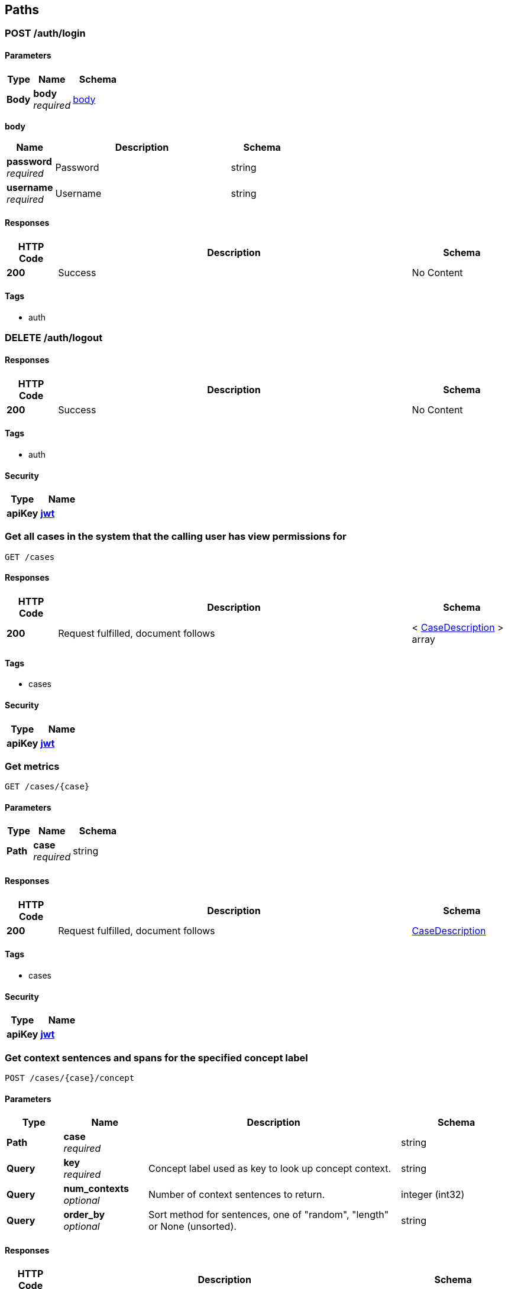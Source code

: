 
[[_paths]]
== Paths

[[_post_login_resource]]
=== POST /auth/login

==== Parameters

[options="header", cols=".^2a,.^3a,.^4a"]
|===
|Type|Name|Schema
|**Body**|**body** +
__required__|<<_post_login_resource_body,body>>
|===

[[_post_login_resource_body]]
**body**

[options="header", cols=".^3a,.^11a,.^4a"]
|===
|Name|Description|Schema
|**password** +
__required__|Password|string
|**username** +
__required__|Username|string
|===


==== Responses

[options="header", cols=".^2a,.^14a,.^4a"]
|===
|HTTP Code|Description|Schema
|**200**|Success|No Content
|===


==== Tags

* auth


[[_delete_logout_resource]]
=== DELETE /auth/logout

==== Responses

[options="header", cols=".^2a,.^14a,.^4a"]
|===
|HTTP Code|Description|Schema
|**200**|Success|No Content
|===


==== Tags

* auth


==== Security

[options="header", cols=".^3a,.^4a"]
|===
|Type|Name
|**apiKey**|**<<_jwt,jwt>>**
|===


[[_get_cases_query]]
=== Get all cases in the system that the calling user has view permissions for
....
GET /cases
....


==== Responses

[options="header", cols=".^2a,.^14a,.^4a"]
|===
|HTTP Code|Description|Schema
|**200**|Request fulfilled, document follows|< <<_casedescription,CaseDescription>> > array
|===


==== Tags

* cases


==== Security

[options="header", cols=".^3a,.^4a"]
|===
|Type|Name
|**apiKey**|**<<_jwt,jwt>>**
|===


[[_get_single_case_query]]
=== Get metrics
....
GET /cases/{case}
....


==== Parameters

[options="header", cols=".^2a,.^3a,.^4a"]
|===
|Type|Name|Schema
|**Path**|**case** +
__required__|string
|===


==== Responses

[options="header", cols=".^2a,.^14a,.^4a"]
|===
|HTTP Code|Description|Schema
|**200**|Request fulfilled, document follows|<<_casedescription,CaseDescription>>
|===


==== Tags

* cases


==== Security

[options="header", cols=".^3a,.^4a"]
|===
|Type|Name
|**apiKey**|**<<_jwt,jwt>>**
|===


[[_post_concept_context]]
=== Get context sentences and spans for the specified concept label
....
POST /cases/{case}/concept
....


==== Parameters

[options="header", cols=".^2a,.^3a,.^9a,.^4a"]
|===
|Type|Name|Description|Schema
|**Path**|**case** +
__required__||string
|**Query**|**key** +
__required__|Concept label used as key to look up concept context.|string
|**Query**|**num_contexts** +
__optional__|Number of context sentences to return.|integer (int32)
|**Query**|**order_by** +
__optional__|Sort method for sentences, one of "random", "length" or None (unsorted).|string
|===


==== Responses

[options="header", cols=".^2a,.^14a,.^4a"]
|===
|HTTP Code|Description|Schema
|**200**|Request fulfilled, document follows|<<_conceptcontextresponse,ConceptContextResponse>>
|===


==== Tags

* cases


==== Security

[options="header", cols=".^3a,.^4a"]
|===
|Type|Name
|**apiKey**|**<<_jwt,jwt>>**
|===


[[_put_configure_case]]
=== PUT /cases/{case}/configure

==== Parameters

[options="header", cols=".^2a,.^3a,.^4a"]
|===
|Type|Name|Schema
|**Path**|**case** +
__required__|string
|===


==== Responses

[options="header", cols=".^2a,.^14a,.^4a"]
|===
|HTTP Code|Description|Schema
|**200**|Request fulfilled, document follows|<<_casedescription,CaseDescription>>
|===


==== Tags

* cases


==== Security

[options="header", cols=".^3a,.^4a"]
|===
|Type|Name
|**apiKey**|**<<_jwt,jwt>>**
|===


[[_post_configure_datascope]]
=== Configure the datascope
....
POST /cases/{case}/configure/datascope
....


==== Parameters

[options="header", cols=".^2a,.^3a,.^4a"]
|===
|Type|Name|Schema
|**Path**|**case** +
__required__|string
|**Body**|**body** +
__required__|<<_post_configure_datascope_body,body>>
|===

[[_post_configure_datascope_body]]
**body**

[options="header", cols=".^3a,.^11a,.^4a"]
|===
|Name|Description|Schema
|**date_from** +
__required__|Minimum date to filter by|string (date-time)
|**date_to** +
__required__|Maximal date to filter by|string (date-time)
|**exclude_docs_with_no_dates** +
__required__|Exclude documents with no date|boolean
|**exclude_nonrep_exact_dups** +
__required__|Exclude non-representative exact dups|boolean
|**exclude_nonrep_near_dups** +
__required__|Exclude non-representative near dups|boolean
|**exclude_nonrep_super_threads** +
__required__|Exclude non-representative noninclusive threads|boolean
|**near_dup_threshold** +
__required__|Threshold for near duplicates|number (float)
|**show_excluded_docs_in_family_view** +
__required__|Show excluded documents in the document family viewer|boolean
|===


==== Responses

[options="header", cols=".^2a,.^14a,.^4a"]
|===
|HTTP Code|Description|Schema
|**200**|Request fulfilled, document follows|<<_datascopeparameters,DatascopeParameters>>
|===


==== Tags

* cases


==== Security

[options="header", cols=".^3a,.^4a"]
|===
|Type|Name
|**apiKey**|**<<_jwt,jwt>>**
|===


[[_get_configure_datascope]]
=== Get the currently configured datascope
....
GET /cases/{case}/configure/datascope
....


==== Parameters

[options="header", cols=".^2a,.^3a,.^4a"]
|===
|Type|Name|Schema
|**Path**|**case** +
__required__|string
|===


==== Responses

[options="header", cols=".^2a,.^14a,.^4a"]
|===
|HTTP Code|Description|Schema
|**200**|Request fulfilled, document follows|<<_datascopeparameters,DatascopeParameters>>
|===


==== Tags

* cases


==== Security

[options="header", cols=".^3a,.^4a"]
|===
|Type|Name
|**apiKey**|**<<_jwt,jwt>>**
|===


[[_post_persistent_highlights]]
=== Create or update highlight categories
....
POST /cases/{case}/configure/highlights
....


==== Parameters

[options="header", cols=".^2a,.^3a,.^4a"]
|===
|Type|Name|Schema
|**Path**|**case** +
__required__|string
|**Body**|**body** +
__required__|< <<_post_persistent_highlights_body,body>> > array
|===

[[_post_persistent_highlights_body]]
**body**

[options="header", cols=".^3a,.^11a,.^4a"]
|===
|Name|Description|Schema
|**category_id** +
__optional__|Category Id for the highlight category.|integer (int32)
|**category_name** +
__optional__|Category name for the highlight category.|string
|**color** +
__optional__|Hex 6 color for the highlight category.|string
|**terms** +
__optional__|List of terms to be highlighted for the category.|< string > array
|===


==== Responses

[options="header", cols=".^2a,.^14a,.^4a"]
|===
|HTTP Code|Description|Schema
|**200**|Request fulfilled, document follows|< <<_highlightcategory,HighlightCategory>> > array
|===


==== Tags

* cases


==== Security

[options="header", cols=".^3a,.^4a"]
|===
|Type|Name
|**apiKey**|**<<_jwt,jwt>>**
|===


[[_get_persistent_highlights]]
=== Get the highlight categories
....
GET /cases/{case}/configure/highlights
....


==== Parameters

[options="header", cols=".^2a,.^3a,.^4a"]
|===
|Type|Name|Schema
|**Path**|**case** +
__required__|string
|===


==== Responses

[options="header", cols=".^2a,.^14a,.^4a"]
|===
|HTTP Code|Description|Schema
|**200**|Request fulfilled, document follows|< <<_highlightcategory,HighlightCategory>> > array
|===


==== Tags

* cases


==== Security

[options="header", cols=".^3a,.^4a"]
|===
|Type|Name
|**apiKey**|**<<_jwt,jwt>>**
|===


[[_post_configure_model]]
=== Configure a new model
....
POST /cases/{case}/configure/models
....


==== Parameters

[options="header", cols=".^2a,.^3a,.^4a"]
|===
|Type|Name|Schema
|**Path**|**case** +
__required__|string
|**Body**|**body** +
__required__|<<_post_configure_model_body,body>>
|===

[[_post_configure_model_body]]
**body**

[options="header", cols=".^3a,.^11a,.^4a"]
|===
|Name|Description|Schema
|**exploit_param** +
__optional__|The numerator to be used for SAL ratio for exploit|integer (int32)
|**is_archived** +
__optional__|Whether the model has been archived|boolean
|**is_primary** +
__optional__|Whether the model should be the primary model|boolean
|**is_shared** +
__optional__|Whether the model is shared with the whole organization|boolean
|**label** +
__required__|The tag_category.display_text|string
|**negative_tag_label** +
__optional__|The label for the negative tag|string
|**original_case_id** +
__optional__|If the model used a baseline model, the case id of the original model|string
|**original_model_id** +
__optional__|If the model used a baseline model, the model id of the original model|integer (int32)
|**positive_tag_label** +
__optional__|The label for the positive tag|string
|**random_param** +
__optional__|The numerator to be used for SAL ratio for random|integer (int32)
|**threshold_param** +
__optional__|The numerator to be used for SAL ratio for threshold|integer (int32)
|**training_strategy** +
__optional__|CAL or SAL training strategy|string
|===


==== Responses

[options="header", cols=".^2a,.^14a,.^4a"]
|===
|HTTP Code|Description|Schema
|**200**|Request fulfilled, document follows|<<_casedescription,CaseDescription>>
|===


==== Tags

* cases


==== Security

[options="header", cols=".^3a,.^4a"]
|===
|Type|Name
|**apiKey**|**<<_jwt,jwt>>**
|===


[[_put_configure_model]]
=== PUT /cases/{case}/configure/models

==== Parameters

[options="header", cols=".^2a,.^3a,.^4a"]
|===
|Type|Name|Schema
|**Path**|**case** +
__required__|string
|===


==== Responses

[options="header", cols=".^2a,.^14a,.^4a"]
|===
|HTTP Code|Description|Schema
|**200**|Request fulfilled, document follows|<<_casedescription,CaseDescription>>
|===


==== Tags

* cases


==== Security

[options="header", cols=".^3a,.^4a"]
|===
|Type|Name
|**apiKey**|**<<_jwt,jwt>>**
|===


[[_put_configure_model_update]]
=== Update an existing model
....
PUT /cases/{case}/configure/models/{model_id}
....


==== Parameters

[options="header", cols=".^2a,.^3a,.^4a"]
|===
|Type|Name|Schema
|**Path**|**case** +
__required__|string
|**Path**|**model_id** +
__required__|integer
|**Body**|**body** +
__required__|<<_put_configure_model_update_body,body>>
|===

[[_put_configure_model_update_body]]
**body**

[options="header", cols=".^3a,.^11a,.^4a"]
|===
|Name|Description|Schema
|**exploit_param** +
__optional__|The numerator to be used for SAL ratio for exploit|integer (int32)
|**is_archived** +
__optional__|Whether the model is to be archived|boolean
|**is_primary** +
__optional__|Whether the model should be the primary model|boolean
|**is_shared** +
__optional__|Whether the model is shared with the whole organization|boolean
|**label** +
__optional__|The tag_category.display_text|string
|**negative_tag_label** +
__optional__|The label for the negative tag|string
|**positive_tag_label** +
__optional__|The label for the positive tag|string
|**random_param** +
__optional__|The numerator to be used for SAL ratio for random|integer (int32)
|**threshold_param** +
__optional__|The numerator to be used for SAL ratio for threshold|integer (int32)
|**training_strategy** +
__optional__||string
|===


==== Responses

[options="header", cols=".^2a,.^14a,.^4a"]
|===
|HTTP Code|Description|Schema
|**200**|Request fulfilled, document follows|<<_casedescription,CaseDescription>>
|===


==== Tags

* cases


==== Security

[options="header", cols=".^3a,.^4a"]
|===
|Type|Name
|**apiKey**|**<<_jwt,jwt>>**
|===


[[_delete_configure_model_update]]
=== Archive an existing model
....
DELETE /cases/{case}/configure/models/{model_id}
....


==== Parameters

[options="header", cols=".^2a,.^3a,.^4a"]
|===
|Type|Name|Schema
|**Path**|**case** +
__required__|string
|**Path**|**model_id** +
__required__|integer
|===


==== Responses

[options="header", cols=".^2a,.^14a,.^4a"]
|===
|HTTP Code|Description|Schema
|**200**|Request fulfilled, document follows|<<_casedescription,CaseDescription>>
|===


==== Tags

* cases


==== Security

[options="header", cols=".^3a,.^4a"]
|===
|Type|Name
|**apiKey**|**<<_jwt,jwt>>**
|===


[[_post_configure_training]]
=== Configure the case (SAL vs CAL), richness set size, and which annotation category to use
....
POST /cases/{case}/configure/training
....


==== Parameters

[options="header", cols=".^2a,.^3a,.^4a"]
|===
|Type|Name|Schema
|**Path**|**case** +
__required__|string
|**Body**|**body** +
__required__|<<_post_configure_training_body,body>>
|===

[[_post_configure_training_body]]
**body**

[options="header", cols=".^3a,.^11a,.^4a"]
|===
|Name|Description|Schema
|**confidence_goal** +
__optional__|Confidence level for estimated richness|number (float)
|**minimum_richness_size** +
__optional__|Number of documents for the richness set|integer (int32)
|**moe_goal** +
__optional__|Margin of error used for estimated richness|number (float)
|**training_strategy** +
__required__|Is the case configured to use a SAL training system|string
|===


==== Responses

[options="header", cols=".^2a,.^14a,.^4a"]
|===
|HTTP Code|Description|Schema
|**200**|Request fulfilled, document follows|<<_casedescription,CaseDescription>>
|===


==== Tags

* cases


==== Security

[options="header", cols=".^3a,.^4a"]
|===
|Type|Name
|**apiKey**|**<<_jwt,jwt>>**
|===


[[_post_date_ranges_resource]]
=== Get the filter aggregations for a set of search parameters
....
POST /cases/{case}/date_ranges
....


==== Parameters

[options="header", cols=".^2a,.^3a,.^4a"]
|===
|Type|Name|Schema
|**Path**|**case** +
__required__|string
|**Body**|**body** +
__required__|<<_post_date_ranges_resource_body,body>>
|===

[[_post_date_ranges_resource_body]]
**body**

[options="header", cols=".^3a,.^11a,.^4a"]
|===
|Name|Description|Schema
|**aggregations** +
__optional__||< <<_cases_case_date_ranges_post_aggregations,aggregations>> > array
|**date_field** +
__optional__|Name of the field to be used for date|string
|**date_from** +
__optional__|The start date for the search, should be in the form '%Y-%m-%d %H:%M:%S'|string
|**date_to** +
__optional__|The end date for the search, should be in the form '%Y-%m-%d %H:%M:%S'|string
|**filters** +
__optional__||< <<_cases_case_date_ranges_post_filters,filters>> > array
|**query_string** +
__optional__|The query string to search|string
|**tags** +
__optional__||object
|===

[[_cases_case_date_ranges_post_aggregations]]
**aggregations**

[options="header", cols=".^3a,.^4a"]
|===
|Name|Schema
|**config** +
__optional__|<<_cases_case_date_ranges_post_aggregations_config,config>>
|**field_name** +
__optional__|string
|===

[[_cases_case_date_ranges_post_aggregations_config]]
**config**

[options="header", cols=".^3a,.^4a"]
|===
|Name|Schema
|**has_next_page** +
__optional__|boolean
|**page** +
__required__|integer (int32)
|**page_size** +
__required__|integer (int32)
|**search** +
__required__|string
|**sort** +
__required__|string
|**sort_direction** +
__required__|string
|===

[[_cases_case_date_ranges_post_filters]]
**filters**

[options="header", cols=".^3a,.^4a"]
|===
|Name|Schema
|**field_name** +
__optional__|string
|**filters** +
__optional__|< string > array
|===


==== Responses

[options="header", cols=".^2a,.^14a,.^4a"]
|===
|HTTP Code|Description|Schema
|**200**|Request fulfilled, document follows|<<_dateranges,DateRanges>>
|===


==== Tags

* cases


==== Security

[options="header", cols=".^3a,.^4a"]
|===
|Type|Name
|**apiKey**|**<<_jwt,jwt>>**
|===


[[_post_documents_query]]
=== Return one or more documents matching requested ids
....
POST /cases/{case}/documents
....


==== Parameters

[options="header", cols=".^2a,.^3a,.^4a"]
|===
|Type|Name|Schema
|**Path**|**case** +
__required__|string
|**Body**|**body** +
__required__|<<_post_documents_query_body,body>>
|===

[[_post_documents_query_body]]
**body**

[options="header", cols=".^3a,.^11a,.^4a"]
|===
|Name|Description|Schema
|**ids** +
__optional__|List of fileindices to tag.|< integer (int32) > array
|**is_archived** +
__optional__|Indication if the tag should be archived|boolean
|**location** +
__optional__|The location/mode the tag was added from.|string
|**message_index** +
__optional__|Index of message for granular tagging.|integer (int32)
|**query_string** +
__optional__|Optional text to allow for highlighting.|string
|**span_end** +
__optional__|End span in message for granular tagging.|integer (int32)
|**span_start** +
__optional__|Start span in message for granular tagging.|integer (int32)
|===


==== Responses

[options="header", cols=".^2a,.^14a,.^4a"]
|===
|HTTP Code|Description|Schema
|**200**|Request fulfilled, document follows|<<_documentresult,DocumentResult>>
|===


==== Tags

* cases


==== Security

[options="header", cols=".^3a,.^4a"]
|===
|Type|Name
|**apiKey**|**<<_jwt,jwt>>**
|===


[[_post_downloads_request]]
=== Returns the text/preview/native URLs for each of the requested documents
....
POST /cases/{case}/documents/downloads
....


==== Parameters

[options="header", cols=".^2a,.^3a,.^4a"]
|===
|Type|Name|Schema
|**Path**|**case** +
__required__|string
|**Body**|**body** +
__required__|<<_post_downloads_request_body,body>>
|===

[[_post_downloads_request_body]]
**body**

[options="header", cols=".^3a,.^11a,.^4a"]
|===
|Name|Description|Schema
|**ids** +
__optional__|List of fileindices to get downloads for.|< integer (int32) > array
|===


==== Responses

[options="header", cols=".^2a,.^14a,.^4a"]
|===
|HTTP Code|Description|Schema
|**200**|Request fulfilled, document follows|< <<_downloadurls,DownloadURLs>> > array
|===


==== Tags

* cases


==== Security

[options="header", cols=".^3a,.^4a"]
|===
|Type|Name
|**apiKey**|**<<_jwt,jwt>>**
|===


[[_post_preview_resource]]
=== POST /cases/{case}/documents/previews

==== Parameters

[options="header", cols=".^2a,.^3a,.^4a"]
|===
|Type|Name|Schema
|**Path**|**case** +
__required__|string
|**Body**|**body** +
__required__|<<_post_preview_resource_body,body>>
|===

[[_post_preview_resource_body]]
**body**

[options="header", cols=".^3a,.^11a,.^4a"]
|===
|Name|Description|Schema
|**ids** +
__optional__|List of fileindices to get downloads for.|< integer (int32) > array
|===


==== Responses

[options="header", cols=".^2a,.^14a,.^4a"]
|===
|HTTP Code|Description|Schema
|**200**|Request fulfilled, document follows|< <<_previewresult,PreviewResult>> > array
|===


==== Tags

* cases


==== Security

[options="header", cols=".^3a,.^4a"]
|===
|Type|Name
|**apiKey**|**<<_jwt,jwt>>**
|===


[[_post_search_request]]
=== Search for and return one or more documents
....
POST /cases/{case}/documents/search
....


==== Parameters

[options="header", cols=".^2a,.^3a,.^4a"]
|===
|Type|Name|Schema
|**Path**|**case** +
__required__|string
|**Body**|**body** +
__required__|<<_post_search_request_body,body>>
|===

[[_post_search_request_body]]
**body**

[options="header", cols=".^3a,.^11a,.^4a"]
|===
|Name|Description|Schema
|**attachments** +
__optional__|The list of attachments to filter the search; e.g. Adobe Acrobat(PDF), etc.|< string > array
|**author** +
__optional__|Filter search by document authors.|< string > array
|**communications** +
__optional__|Filter search to include the communication types; e.g. bulk email, person toperson emails, external emails.|< string > array
|**concepts** +
__optional__|The list of concepts to filter the search, e.g. `topics`|< string > array
|**custodians** +
__optional__|Filter search by custodians.|< string > array
|**date_field** +
__optional__|Name of the field to be used for date|string
|**date_from** +
__optional__|The text date range to restrict from; (matches on create_date).|string
|**date_to** +
__optional__|The text date range to restrict to; (matches on create_date).|string
|**document_category** +
__optional__|The list of document category|< string > array
|**document_types** +
__optional__|The list of document category|< string > array
|**email_domains** +
__optional__|Filter search by email domains.|< string > array
|**file_extension** +
__optional__|Filter search by file extensions.|< string > array
|**filename** +
__optional__|The filename.|string
|**image_concepts** +
__optional__|The list of image_concepts to filter the search, e.g. `topics`|< string > array
|**languages** +
__optional__|The list of languages to include in the search, e.g. en, es, zh.|< string > array
|**loadfileindices** +
__optional__|The unique id of the document; NOTE: not docid!|< integer (int32) > array
|**locations** +
__optional__|The list of location to filter the search on, e.g. `Yemen`|< string > array
|**media_annotations** +
__optional__|The list of media_annotations to include in the search.|< string > array
|**page** +
__optional__|The page of search results to return.|integer (int32)
|**page_size** +
__optional__|The number of results to paginate.|integer (int32)
|**phone_numbers** +
__optional__|The list of phone_numbers to include in the search.|< string > array
|**query_id** +
__optional__|The UUID of a prior query to paginate.|string
|**query_string** +
__optional__|Filter search matching in body and subject.|string
|**recipients** +
__optional__|Filter search by to emails.|< string > array
|**safe_search** +
__optional__|The list of safe_search tags to include in the search.|< string > array
|**senders** +
__optional__|Filter search by from emails.|< string > array
|**sort_field** +
__optional__|The field to sort by.|string
|**sort_field_asc** +
__optional__|Sort ascending if true, else descending.|boolean
|**subject** +
__optional__|Filter search using this subject.|string
|**tags** +
__optional__||object
|===


==== Responses

[options="header", cols=".^2a,.^14a,.^4a"]
|===
|HTTP Code|Description|Schema
|**200**|Request fulfilled, document follows|<<_searchresults,SearchResults>>
|===


==== Tags

* cases


==== Security

[options="header", cols=".^3a,.^4a"]
|===
|Type|Name
|**apiKey**|**<<_jwt,jwt>>**
|===


[[_put_tag_request]]
=== Tag one or more documents
....
PUT /cases/{case}/documents/tags/{tag_id}
....


==== Parameters

[options="header", cols=".^2a,.^3a,.^4a"]
|===
|Type|Name|Schema
|**Path**|**case** +
__required__|string
|**Path**|**tag_id** +
__required__|integer
|**Body**|**body** +
__required__|<<_put_tag_request_body,body>>
|===

[[_put_tag_request_body]]
**body**

[options="header", cols=".^3a,.^11a,.^4a"]
|===
|Name|Description|Schema
|**ids** +
__optional__|List of fileindices to tag.|< integer (int32) > array
|**is_archived** +
__optional__|Indication if the tag should be archived|boolean
|**location** +
__optional__|The location/mode the tag was added from.|string
|**message_index** +
__optional__|Index of message for granular tagging.|integer (int32)
|**query_string** +
__optional__|Optional text to allow for highlighting.|string
|**span_end** +
__optional__|End span in message for granular tagging.|integer (int32)
|**span_start** +
__optional__|Start span in message for granular tagging.|integer (int32)
|===


==== Responses

[options="header", cols=".^2a,.^14a,.^4a"]
|===
|HTTP Code|Description|Schema
|**200**|Request fulfilled, document follows|<<_tagresponse,TagResponse>>
|===


==== Tags

* cases


==== Security

[options="header", cols=".^3a,.^4a"]
|===
|Type|Name
|**apiKey**|**<<_jwt,jwt>>**
|===


[[_post_training_enquiry]]
=== Get documents for training
....
POST /cases/{case}/documents/training
....


==== Parameters

[options="header", cols=".^2a,.^3a,.^4a"]
|===
|Type|Name|Schema
|**Path**|**case** +
__required__|string
|**Body**|**body** +
__required__|<<_post_training_enquiry_body,body>>
|===

[[_post_training_enquiry_body]]
**body**

[options="header", cols=".^3a,.^11a,.^4a"]
|===
|Name|Description|Schema
|**model_ids** +
__required__|List of model ids to focus on|< integer (int32) > array
|**page_size** +
__optional__|The number of documents to return|integer (int32)
|===


==== Responses

[options="header", cols=".^2a,.^14a,.^4a"]
|===
|HTTP Code|Description|Schema
|**200**|Request fulfilled, document follows|< <<_document,Document>> > array
|===


==== Tags

* cases


==== Security

[options="header", cols=".^3a,.^4a"]
|===
|Type|Name
|**apiKey**|**<<_jwt,jwt>>**
|===


[[_get_download_zipball_request]]
=== Generates a ZIP archive with all the documents relevant to the
....
GET /cases/{case}/download/zipball
....


==== Description
`ReviewRequest.post()` arguments sent. The archive is returned as
the response payload, and it should trigger a download prompt from
the browser.

This response's content is streamed, so there's no `Content-Length`
header present (we can't tell the final size from the start). This
might trigger spurious warnings about MIME types and document type
mismatch in some browsers, but so far those are safe to ignore.


==== Parameters

[options="header", cols=".^2a,.^3a,.^4a"]
|===
|Type|Name|Schema
|**Path**|**case** +
__required__|string
|===


==== Responses

[options="header", cols=".^2a,.^14a,.^4a"]
|===
|HTTP Code|Description|Schema
|**200**|Success|No Content
|===


==== Tags

* cases


[[_post_expand_query_request]]
=== Search for and return one or more documents
....
POST /cases/{case}/expand_query
....


==== Parameters

[options="header", cols=".^2a,.^3a,.^4a"]
|===
|Type|Name|Schema
|**Path**|**case** +
__required__|string
|**Body**|**body** +
__required__|<<_post_expand_query_request_body,body>>
|===

[[_post_expand_query_request_body]]
**body**

[options="header", cols=".^3a,.^11a,.^4a"]
|===
|Name|Description|Schema
|**doc_limit** +
__optional__|The doc limit ES parameter|integer (int32)
|**num_terms_limit** +
__optional__|The max number of terms to send over|integer (int32)
|**query_string** +
__optional__|Query string to expand on|string
|===


==== Responses

[options="header", cols=".^2a,.^14a,.^4a"]
|===
|HTTP Code|Description|Schema
|**200**|Request fulfilled, document follows|<<_expandqueryresult,ExpandQueryResult>>
|===


==== Tags

* cases


==== Security

[options="header", cols=".^3a,.^4a"]
|===
|Type|Name
|**apiKey**|**<<_jwt,jwt>>**
|===


[[_post_export_request]]
=== Generates a XLSX workbook with document metadata using the same
....
POST /cases/{case}/export
....


==== Description
`ReviewRequest.post()` arguments. The workbook data is returned as
the response payload, and it should trigger a download prompt from
the browser.


==== Parameters

[options="header", cols=".^2a,.^3a,.^4a"]
|===
|Type|Name|Schema
|**Path**|**case** +
__required__|string
|**Body**|**body** +
__required__|<<_post_export_request_body,body>>
|===

[[_post_export_request_body]]
**body**

[options="header", cols=".^3a,.^11a,.^4a"]
|===
|Name|Description|Schema
|**custodians** +
__optional__|Filter search by custodians.|< string > array
|**date_from** +
__optional__|The earliest email date to filter on|string
|**date_to** +
__optional__|The latest email date to filter on|string
|**max_score** +
__optional__|The maximum score for filtering|number (float)
|**min_score** +
__optional__|The minimum score for filtering|number (float)
|**model_ids** +
__optional__|List of model ids to focus on|< integer (int32) > array
|**page** +
__optional__|The page of search results to return.|integer (int32)
|**page_size** +
__optional__|The number of results to paginate.|integer (int32)
|**reviewers** +
__optional__|List of reviewers to filter by|< string > array
|**sort** +
__optional__|The list of fields to sort by|< <<_cases_case_export_post_sort,sort>> > array
|**tags** +
__optional__||object
|===

[[_cases_case_export_post_sort]]
**sort**

[options="header", cols=".^3a,.^11a,.^4a"]
|===
|Name|Description|Schema
|**sort_key** +
__optional__|The field to sort by. i.e. `score`, `review_date`|string
|**sort_type** +
__optional__|The direction for sorting, i.e. `asc`|string
|===


==== Responses

[options="header", cols=".^2a,.^14a,.^4a"]
|===
|HTTP Code|Description|Schema
|**200**|Success|No Content
|===


==== Tags

* cases


==== Security

[options="header", cols=".^3a,.^4a"]
|===
|Type|Name
|**apiKey**|**<<_jwt,jwt>>**
|===


[[_post_export_zipball_request]]
=== Returns an object with a single key: `download_params`, which is a
....
POST /cases/{case}/export/zipball
....


==== Description
mapping to be used as query string parameters for the
`DownloadZipballRequest.get()` endpoint. These parameters contain the
export filters, expiration and signature, so they must be used verbatim.


==== Parameters

[options="header", cols=".^2a,.^3a,.^4a"]
|===
|Type|Name|Schema
|**Path**|**case** +
__required__|string
|**Body**|**body** +
__required__|<<_post_export_zipball_request_body,body>>
|===

[[_post_export_zipball_request_body]]
**body**

[options="header", cols=".^3a,.^11a,.^4a"]
|===
|Name|Description|Schema
|**custodians** +
__optional__|Filter search by custodians.|< string > array
|**date_from** +
__optional__|The earliest email date to filter on|string
|**date_to** +
__optional__|The latest email date to filter on|string
|**max_score** +
__optional__|The maximum score for filtering|number (float)
|**min_score** +
__optional__|The minimum score for filtering|number (float)
|**model_ids** +
__optional__|List of model ids to focus on|< integer (int32) > array
|**page** +
__optional__|The page of search results to return.|integer (int32)
|**page_size** +
__optional__|The number of results to paginate.|integer (int32)
|**reviewers** +
__optional__|List of reviewers to filter by|< string > array
|**sort** +
__optional__|The list of fields to sort by|< <<_cases_case_export_zipball_post_sort,sort>> > array
|**tags** +
__optional__||object
|===

[[_cases_case_export_zipball_post_sort]]
**sort**

[options="header", cols=".^3a,.^11a,.^4a"]
|===
|Name|Description|Schema
|**sort_key** +
__optional__|The field to sort by. i.e. `score`, `review_date`|string
|**sort_type** +
__optional__|The direction for sorting, i.e. `asc`|string
|===


==== Responses

[options="header", cols=".^2a,.^14a,.^4a"]
|===
|HTTP Code|Description|Schema
|**200**|Success|No Content
|===


==== Tags

* cases


==== Security

[options="header", cols=".^3a,.^4a"]
|===
|Type|Name
|**apiKey**|**<<_jwt,jwt>>**
|===


[[_post_filter_aggregations]]
=== Get the filter aggregations for a set of search parameters
....
POST /cases/{case}/filters
....


==== Parameters

[options="header", cols=".^2a,.^3a,.^4a"]
|===
|Type|Name|Schema
|**Path**|**case** +
__required__|string
|**Body**|**body** +
__required__|<<_post_filter_aggregations_body,body>>
|===

[[_post_filter_aggregations_body]]
**body**

[options="header", cols=".^3a,.^11a,.^4a"]
|===
|Name|Description|Schema
|**aggregations** +
__optional__||< <<_cases_case_filters_post_aggregations,aggregations>> > array
|**date_field** +
__optional__|Name of the field to be used for date|string
|**date_from** +
__optional__|The start date for the search, should be in the form '%Y-%m-%d %H:%M:%S'|string
|**date_to** +
__optional__|The end date for the search, should be in the form '%Y-%m-%d %H:%M:%S'|string
|**filters** +
__optional__||< <<_cases_case_filters_post_filters,filters>> > array
|**query_string** +
__optional__|The query string to search|string
|**tags** +
__optional__||object
|===

[[_cases_case_filters_post_aggregations]]
**aggregations**

[options="header", cols=".^3a,.^4a"]
|===
|Name|Schema
|**config** +
__optional__|<<_cases_case_filters_post_aggregations_config,config>>
|**field_name** +
__optional__|string
|===

[[_cases_case_filters_post_aggregations_config]]
**config**

[options="header", cols=".^3a,.^4a"]
|===
|Name|Schema
|**has_next_page** +
__optional__|boolean
|**page** +
__required__|integer (int32)
|**page_size** +
__required__|integer (int32)
|**search** +
__required__|string
|**sort** +
__required__|string
|**sort_direction** +
__required__|string
|===

[[_cases_case_filters_post_filters]]
**filters**

[options="header", cols=".^3a,.^4a"]
|===
|Name|Schema
|**field_name** +
__optional__|string
|**filters** +
__optional__|< string > array
|===


==== Responses

[options="header", cols=".^2a,.^14a,.^4a"]
|===
|HTTP Code|Description|Schema
|**200**|Request fulfilled, document follows|< <<_filteraggregationcounts,FilterAggregationCounts>> > array
|===


==== Tags

* cases


==== Security

[options="header", cols=".^3a,.^4a"]
|===
|Type|Name
|**apiKey**|**<<_jwt,jwt>>**
|===


[[_post_flux_request]]
=== Get flux metrics by case name and model ID
....
POST /cases/{case}/flux
....


==== Parameters

[options="header", cols=".^2a,.^3a,.^4a"]
|===
|Type|Name|Schema
|**Path**|**case** +
__required__|string
|**Body**|**body** +
__required__|<<_post_flux_request_body,body>>
|===

[[_post_flux_request_body]]
**body**

[options="header", cols=".^3a,.^11a,.^4a"]
|===
|Name|Description|Schema
|**model_ids** +
__required__|List of one model id to return flux for.|< integer (int32) > array
|===


==== Responses

[options="header", cols=".^2a,.^14a,.^4a"]
|===
|HTTP Code|Description|Schema
|**200**|Request fulfilled, document follows|<<_fluxresponse,FluxResponse>>
|===


==== Tags

* cases


==== Security

[options="header", cols=".^3a,.^4a"]
|===
|Type|Name
|**apiKey**|**<<_jwt,jwt>>**
|===


[[_post_import_tags]]
=== Search for and return one or more documents
....
POST /cases/{case}/importtags
....


==== Parameters

[options="header", cols=".^2a,.^3a,.^4a"]
|===
|Type|Name|Schema
|**Path**|**case** +
__required__|string
|===


==== Responses

[options="header", cols=".^2a,.^14a,.^4a"]
|===
|HTTP Code|Description|Schema
|**200**|Success|No Content
|===


==== Tags

* cases


==== Security

[options="header", cols=".^3a,.^4a"]
|===
|Type|Name
|**apiKey**|**<<_jwt,jwt>>**
|===


[[_get_model_status]]
=== Get training status by case name and model ID
....
GET /cases/{case}/models/{model_id}/status
....


==== Parameters

[options="header", cols=".^2a,.^3a,.^4a"]
|===
|Type|Name|Schema
|**Path**|**case** +
__required__|string
|**Path**|**model_id** +
__required__|integer
|===


==== Responses

[options="header", cols=".^2a,.^14a,.^4a"]
|===
|HTTP Code|Description|Schema
|**200**|Request fulfilled, document follows|<<_modelstatusresponse,ModelStatusResponse>>
|===


==== Tags

* cases


==== Security

[options="header", cols=".^3a,.^4a"]
|===
|Type|Name
|**apiKey**|**<<_jwt,jwt>>**
|===


[[_post_review_request]]
=== Search for and return one or more documents
....
POST /cases/{case}/review
....


==== Parameters

[options="header", cols=".^2a,.^3a,.^4a"]
|===
|Type|Name|Schema
|**Path**|**case** +
__required__|string
|**Body**|**body** +
__required__|<<_post_review_request_body,body>>
|===

[[_post_review_request_body]]
**body**

[options="header", cols=".^3a,.^11a,.^4a"]
|===
|Name|Description|Schema
|**custodians** +
__optional__|Filter search by custodians.|< string > array
|**date_from** +
__optional__|The earliest email date to filter on|string
|**date_to** +
__optional__|The latest email date to filter on|string
|**max_score** +
__optional__|The maximum score for filtering|number (float)
|**min_score** +
__optional__|The minimum score for filtering|number (float)
|**model_ids** +
__optional__|List of model ids to focus on|< integer (int32) > array
|**page** +
__optional__|The page of search results to return.|integer (int32)
|**page_size** +
__optional__|The number of results to paginate.|integer (int32)
|**reviewers** +
__optional__|List of reviewers to filter by|< string > array
|**sort** +
__optional__|The list of fields to sort by|< <<_cases_case_review_post_sort,sort>> > array
|**tags** +
__optional__||object
|===

[[_cases_case_review_post_sort]]
**sort**

[options="header", cols=".^3a,.^11a,.^4a"]
|===
|Name|Description|Schema
|**sort_key** +
__optional__|The field to sort by. i.e. `score`, `review_date`|string
|**sort_type** +
__optional__|The direction for sorting, i.e. `asc`|string
|===


==== Responses

[options="header", cols=".^2a,.^14a,.^4a"]
|===
|HTTP Code|Description|Schema
|**200**|Request fulfilled, document follows|<<_reviewresult,ReviewResult>>
|===


==== Tags

* cases


==== Security

[options="header", cols=".^3a,.^4a"]
|===
|Type|Name
|**apiKey**|**<<_jwt,jwt>>**
|===


[[_post_review_analytics_request]]
=== Search for and return one or more documents
....
POST /cases/{case}/review/analytics
....


==== Parameters

[options="header", cols=".^2a,.^3a,.^4a"]
|===
|Type|Name|Schema
|**Path**|**case** +
__required__|string
|**Body**|**body** +
__required__|<<_post_review_analytics_request_body,body>>
|===

[[_post_review_analytics_request_body]]
**body**

[options="header", cols=".^3a,.^11a,.^4a"]
|===
|Name|Description|Schema
|**model_ids** +
__optional__|List of model ids to focus on|< integer (int32) > array
|===


==== Responses

[options="header", cols=".^2a,.^14a,.^4a"]
|===
|HTTP Code|Description|Schema
|**200**|Request fulfilled, document follows|<<_reviewanalyticsresult,ReviewAnalyticsResult>>
|===


==== Tags

* cases


==== Security

[options="header", cols=".^3a,.^4a"]
|===
|Type|Name
|**apiKey**|**<<_jwt,jwt>>**
|===


[[_get_models_query]]
=== Get all models
....
GET /models
....


==== Responses

[options="header", cols=".^2a,.^14a,.^4a"]
|===
|HTTP Code|Description|Schema
|**200**|Request fulfilled, document follows|< <<_mlmodelresponse,MLModelResponse>> > array
|===


==== Tags

* models


==== Security

[options="header", cols=".^3a,.^4a"]
|===
|Type|Name
|**apiKey**|**<<_jwt,jwt>>**
|===


[[_post_reset_workspace_query]]
=== Reset the workspace to the current state
....
POST /state/reset
....


==== Responses

[options="header", cols=".^2a,.^14a,.^4a"]
|===
|HTTP Code|Description|Schema
|**200**|Success|No Content
|===


==== Tags

* state


==== Security

[options="header", cols=".^3a,.^4a"]
|===
|Type|Name
|**apiKey**|**<<_jwt,jwt>>**
|===


[[_get_urls_resource]]
=== GET /urls

==== Responses

[options="header", cols=".^2a,.^14a,.^4a"]
|===
|HTTP Code|Description|Schema
|**200**|Success|No Content
|===


==== Tags

* urls


[[_post_fetch_users]]
=== Creates a new user
....
POST /user
....


==== Parameters

[options="header", cols=".^2a,.^3a,.^4a"]
|===
|Type|Name|Schema
|**Body**|**body** +
__required__|<<_post_fetch_users_body,body>>
|===

[[_post_fetch_users_body]]
**body**

[options="header", cols=".^3a,.^4a"]
|===
|Name|Schema
|**user** +
__required__|<<_user_post_user,user>>
|===

[[_user_post_user]]
**user**

[options="header", cols=".^3a,.^11a,.^4a"]
|===
|Name|Description|Schema
|**department** +
__optional__|The department for the user.|string
|**email** +
__optional__|The email address for the user.|string (email)
|**location** +
__optional__|The location for the user.|string
|**name** +
__optional__|The name for the user.|string
|**password** +
__required__|The plaintext password for the user|string
|**roles** +
__optional__|The roles this user should have|object
|**should_reset** +
__optional__|Require password reset for this user|boolean
|**title** +
__optional__|The title for the user.|string
|**username** +
__required__|The unique username|string
|===


==== Responses

[options="header", cols=".^2a,.^14a,.^4a"]
|===
|HTTP Code|Description|Schema
|**200**|Success|No Content
|===


==== Tags

* user


==== Security

[options="header", cols=".^3a,.^4a"]
|===
|Type|Name
|**apiKey**|**<<_jwt,jwt>>**
|===


[[_get_fetch_users]]
=== Fetches the list of users registered in the system
....
GET /user
....


==== Responses

[options="header", cols=".^2a,.^14a,.^4a"]
|===
|HTTP Code|Description|Schema
|**200**|Success|No Content
|===


==== Tags

* user


==== Security

[options="header", cols=".^3a,.^4a"]
|===
|Type|Name
|**apiKey**|**<<_jwt,jwt>>**
|===


[[_post_initialize_disco_admin]]
=== Creates and assigns the DiscoCaseAdmin and DiscoCaseUser roles to all org admins for the
....
POST /user/admin/initialize
....


==== Description
specified org. Creates the org if it does not already exist, and creates an org admin if
one does not already exist.


==== Parameters

[options="header", cols=".^2a,.^3a,.^4a"]
|===
|Type|Name|Schema
|**Body**|**body** +
__required__|<<_post_initialize_disco_admin_body,body>>
|===

[[_post_initialize_disco_admin_body]]
**body**

[options="header", cols=".^3a,.^11a,.^4a"]
|===
|Name|Description|Schema
|**org_admin_password** +
__optional__|org admin password, only required when no org admins exist for the specified domain|string
|**org_admin_username** +
__optional__|org admin username, only required when no org admins exist for the specified domain|string
|**org_description** +
__optional__|org description, only required when an org with the specified domain does not exist|string
|**org_domain** +
__required__|org domain, e.g. "primer.ai"|string
|===


==== Responses

[options="header", cols=".^2a,.^14a,.^4a"]
|===
|HTTP Code|Description|Schema
|**200**|Success|No Content
|===


==== Tags

* user


==== Security

[options="header", cols=".^3a,.^4a"]
|===
|Type|Name
|**apiKey**|**<<_jwt,jwt>>**
|===


[[_post_reset_password]]
=== Resets the password, given the matching user token
....
POST /user/password/reset
....


==== Parameters

[options="header", cols=".^2a,.^3a,.^4a"]
|===
|Type|Name|Schema
|**Body**|**body** +
__required__|<<_post_reset_password_body,body>>
|===

[[_post_reset_password_body]]
**body**

[options="header", cols=".^3a,.^11a,.^4a"]
|===
|Name|Description|Schema
|**password** +
__required__|The desired password for the user|string
|**reset_token** +
__required__|The token required to set the password|string
|===


==== Responses

[options="header", cols=".^2a,.^14a,.^4a"]
|===
|HTTP Code|Description|Schema
|**200**|Success|No Content
|===


==== Tags

* user


[[_post_fetch_user]]
=== Modifies the specified user and returns the updated user
....
POST /user/{user_key}
....


==== Parameters

[options="header", cols=".^2a,.^3a,.^4a"]
|===
|Type|Name|Schema
|**Path**|**user_key** +
__required__|string
|**Body**|**body** +
__required__|<<_post_fetch_user_body,body>>
|===

[[_post_fetch_user_body]]
**body**

[options="header", cols=".^3a,.^11a,.^4a"]
|===
|Name|Description|Schema
|**department** +
__optional__|The department for the user.|string
|**email** +
__optional__|The email address for the user.|string (email)
|**is_disabled** +
__optional__|If true, prevents the user from logging in|boolean
|**location** +
__optional__|The location for the user.|string
|**name** +
__optional__|The name for the user.|string
|**password** +
__optional__|The password for the user.|string
|**roles** +
__optional__|The roles this user should have|object
|**should_reset** +
__optional__|If true, requires the user to set their password on next login|boolean
|**title** +
__optional__|The title for the user.|string
|**username** +
__optional__|The username for the user.|string
|===


==== Responses

[options="header", cols=".^2a,.^14a,.^4a"]
|===
|HTTP Code|Description|Schema
|**200**|Success|No Content
|===


==== Tags

* user


==== Security

[options="header", cols=".^3a,.^4a"]
|===
|Type|Name
|**apiKey**|**<<_jwt,jwt>>**
|===


[[_get_fetch_user]]
=== Fetches the user for a specifc user key
....
GET /user/{user_key}
....


==== Parameters

[options="header", cols=".^2a,.^3a,.^4a"]
|===
|Type|Name|Schema
|**Path**|**user_key** +
__required__|string
|===


==== Responses

[options="header", cols=".^2a,.^14a,.^4a"]
|===
|HTTP Code|Description|Schema
|**200**|Success|No Content
|===


==== Tags

* user


==== Security

[options="header", cols=".^3a,.^4a"]
|===
|Type|Name
|**apiKey**|**<<_jwt,jwt>>**
|===


[[_post_set_password]]
=== Resets the password, given the matching user token
....
POST /user/{user_key}/password
....


==== Parameters

[options="header", cols=".^2a,.^3a,.^4a"]
|===
|Type|Name|Schema
|**Path**|**user_key** +
__required__|string
|**Body**|**body** +
__required__|<<_post_set_password_body,body>>
|===

[[_post_set_password_body]]
**body**

[options="header", cols=".^3a,.^11a,.^4a"]
|===
|Name|Description|Schema
|**force_reset** +
__optional__|If the user should set a new password on next login|boolean
|**password** +
__required__|The desired password for the user|string
|===


==== Responses

[options="header", cols=".^2a,.^14a,.^4a"]
|===
|HTTP Code|Description|Schema
|**200**|Success|No Content
|===


==== Tags

* user


==== Security

[options="header", cols=".^3a,.^4a"]
|===
|Type|Name
|**apiKey**|**<<_jwt,jwt>>**
|===



